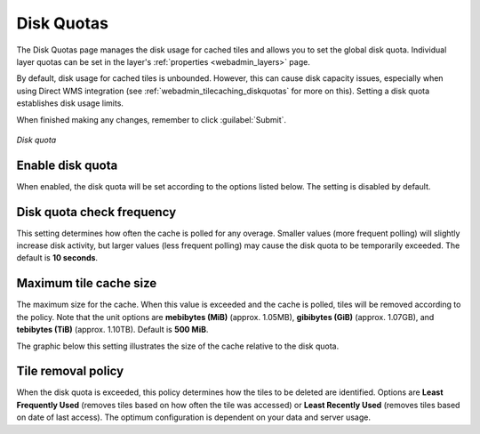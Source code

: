 .. _webadmin_tilecaching_diskquotas:

Disk Quotas
===========

The Disk Quotas page manages the disk usage for cached tiles and allows you to set the global disk quota. Individual layer quotas can be set in the layer's :ref:`properties <webadmin_layers>` page. 

By default, disk usage for cached tiles is unbounded. However, this can cause disk capacity issues, especially when using Direct WMS integration (see :ref:`webadmin_tilecaching_diskquotas` for more on this). Setting a disk quota establishes disk usage limits.


When finished making any changes, remember to click :guilabel:`Submit`.

.. figure:: img/diskquota.png
   :align: center

   *Disk quota*

Enable disk quota
-----------------

When enabled, the disk quota will be set according to the options listed below. The setting is disabled by default.

Disk quota check frequency
--------------------------

This setting determines how often the cache is polled for any overage. Smaller values (more frequent polling) will slightly increase disk activity, but larger values (less frequent polling) may cause the disk quota to be temporarily exceeded. The default is **10 seconds**.

Maximum tile cache size
-----------------------

The maximum size for the cache. When this value is exceeded and the cache is polled, tiles will be removed according to the policy. Note that the unit options are **mebibytes (MiB)** (approx. 1.05MB), **gibibytes (GiB)** (approx. 1.07GB), and **tebibytes (TiB)** (approx. 1.10TB). Default is **500 MiB**.

The graphic below this setting illustrates the size of the cache relative to the disk quota.

Tile removal policy
-------------------

When the disk quota is exceeded, this policy determines how the tiles to be deleted are identified. Options are **Least Frequently Used** (removes tiles based on how often the tile was accessed) or **Least Recently Used** (removes tiles based on date of last access). The optimum configuration is dependent on your data and server usage.

